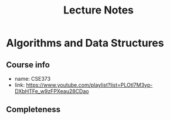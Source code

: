 #+title: Lecture Notes

* Algorithms and Data Structures

** Course info
- name: CSE373
- link: https://www.youtube.com/playlist?list=PLOtl7M3yp-DXbHTFe_w9zFPXeau28CDao


** Completeness

